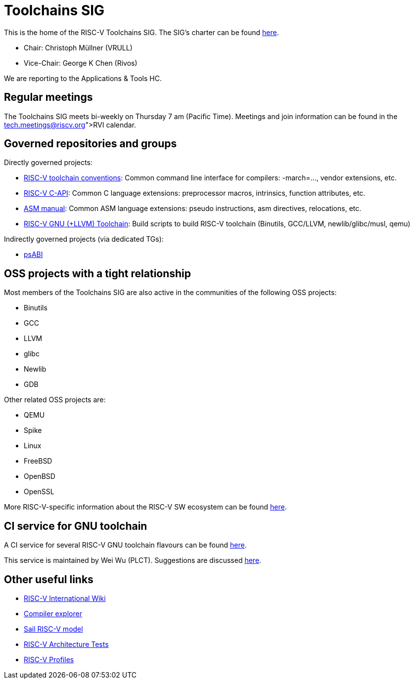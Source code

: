 ////
SPDX-License-Identifier: CC-BY-4.0
////

= Toolchains SIG
:uri-license: {uri-rel-file-base}LICENSE

This is the home of the RISC-V Toolchains SIG.
The SIG's charter can be found link:./charter.adoc[here].

* Chair: Christoph Müllner (VRULL)
* Vice-Chair: George K Chen (Rivos)

We are reporting to the Applications & Tools HC.

== Regular meetings

The Toolchains SIG meets bi-weekly on Thursday 7 am (Pacific Time).
Meetings and join information can be found in the link:https://calendar.google.com/calendar/u/0/embed?src=tech.meetings@riscv.org[RVI calendar].

== Governed repositories and groups

Directly governed projects:

* link:https://github.com/riscv-non-isa/riscv-toolchain-conventions[RISC-V toolchain conventions]: Common command line interface for compilers: -march=..., vendor extensions, etc.
* link:https://github.com/riscv-non-isa/riscv-c-api-doc[RISC-V C-API]: Common C language extensions: preprocessor macros, intrinsics, function attributes, etc.
* link:https://github.com/riscv-non-isa/riscv-asm-manual[ASM manual]: Common ASM language extensions: pseudo instructions, asm directives, relocations, etc.
* link:https://github.com/riscv-collab/riscv-gnu-toolchain[RISC-V GNU (+LLVM) Toolchain]: Build scripts to build RISC-V toolchain (Binutils, GCC/LLVM, newlib/glibc/musl, qemu)

Indirectly governed projects (via dedicated TGs):

* link:https://github.com/riscv-non-isa/riscv-elf-psabi-doc[psABI]

== OSS projects with a tight relationship

Most members of the Toolchains SIG are also active in the communities
of the following OSS projects:

* Binutils
* GCC
* LLVM
* glibc
* Newlib
* GDB

Other related OSS projects are:

* QEMU
* Spike
* Linux
* FreeBSD
* OpenBSD
* OpenSSL

More RISC-V-specific information about the RISC-V SW ecosystem can be found
link:https://wiki.riscv.org/display/HOME/RISC-V+Software+Ecosystem[here].

== CI service for GNU toolchain

A CI service for several RISC-V GNU toolchain flavours can be found
link:https://ci.rvperf.org/view/GNU/[here].

This service is maintained by Wei Wu (PLCT).
Suggestions are discussed link:https://github.com/riscv/riscv-gnu-toolchain/issues/847[here].

== Other useful links

* link:https://wiki.riscv.org[RISC-V International Wiki]
* link:https://godbolt.org[Compiler explorer]
* link:https://github.com/riscv/sail-riscv[Sail RISC-V model]
* link:https://github.com/riscv-non-isa/riscv-arch-test[RISC-V Architecture Tests]
* link:https://github.com/riscv/riscv-profiles[RISC-V Profiles]
